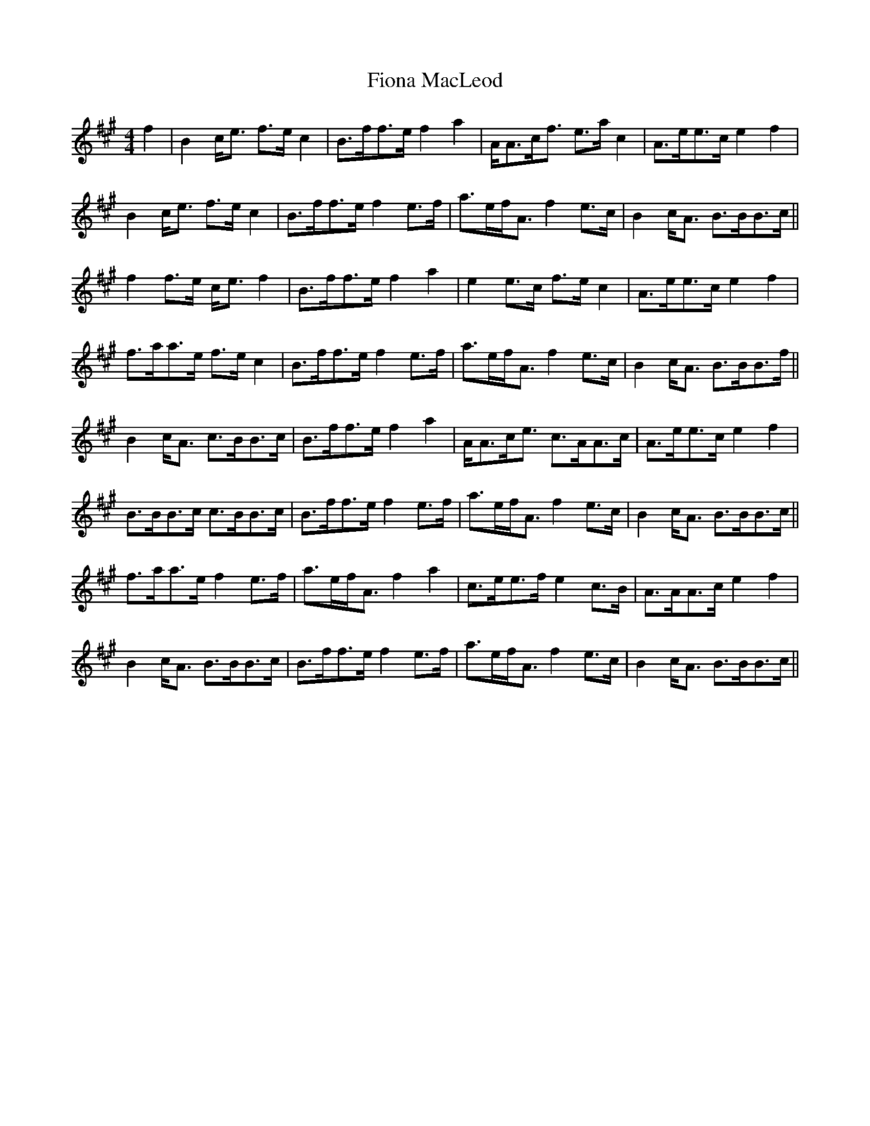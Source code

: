 X: 13084
T: Fiona MacLeod
R: reel
M: 4/4
K: Amajor
f2|B2 c<e f>e c2|B>ff>e f2 a2|A<Ac<f e>a c2|A3/2e<ec/ e2 f2|
B2 c<e f>e c2|B>ff>e f2 e>f|a>ef<A f2 e>c|B2 c<A B>BB>c||
f2 f>e c<e f2|B>ff>e f2 a2|e2 e>c f>e c2|A>ee>c e2 f2|
f>aa>e f>e c2|B>ff>e f2 e>f|a>ef<A f2 e>c|B2 c<A B>BB>f||
B2 c<A c>BB>c|B>ff>e f2 a2|A<Ac<e c>AA>c|A>ee>c e2 f2|
B>BB>c c>BB>c|B>ff>e f2 e>f|a>ef<A f2 e>c|B2 c<A B>BB>c||
f>aa>e f2 e>f|a>ef<A f2 a2|c>ee>f e2 c>B|A>AA>c e2 f2|
B2 c<A B>BB>c|B>ff>e f2 e>f|a>ef<A f2 e>c|B2 c<A B>BB>c||

